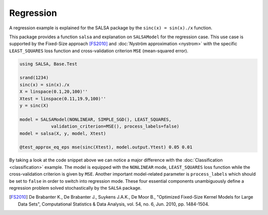 Regression
================

A regression example is explained for the SALSA package by the ``sinc(x) = sin(x)./x`` function.


This package provides a function ``salsa`` and explanation on ``SALSAModel`` for the regression case. This use case is supported by the Fixed-Size approach [FS2010]_ and :doc:`Nyström approximation <nystrom>` with the specific ``LEAST_SQUARES`` loss function and cross-validation criterion ``MSE`` (mean-squared error). 

.. code-block:: julia

    using SALSA, Base.Test

    srand(1234)
    sinc(x) = sin(x)./x
    X = linspace(0.1,20,100)''
    Xtest = linspace(0.11,19.9,100)''
    y = sinc(X)

    model = SALSAModel(NONLINEAR, SIMPLE_SGD(), LEAST_SQUARES,
    		validation_criterion=MSE(), process_labels=false)
    model = salsa(X, y, model, Xtest)

    @test_approx_eq_eps mse(sinc(Xtest), model.output.Ytest) 0.05 0.01

By taking a look at the code snippet above we can notice a major difference with the :doc:`Classification <classification>` example. The model is equipped with the ``NONLINEAR`` mode, ``LEAST_SQUARES`` loss function while the cross-validation criterion is given by ``MSE``. Another important model-related parameter is ``process_labels`` which should be set to ``false`` in order to switch into regression mode. These four essential components unambiguously define a regression problem solved stochastically by the ``SALSA`` package.     

.. [FS2010] De Brabanter K., De Brabanter J., Suykens J.A.K., De Moor B., "Optimized Fixed-Size Kernel Models for Large Data Sets", Computational Statistics & Data Analysis, vol. 54, no. 6, Jun. 2010, pp. 1484-1504.
